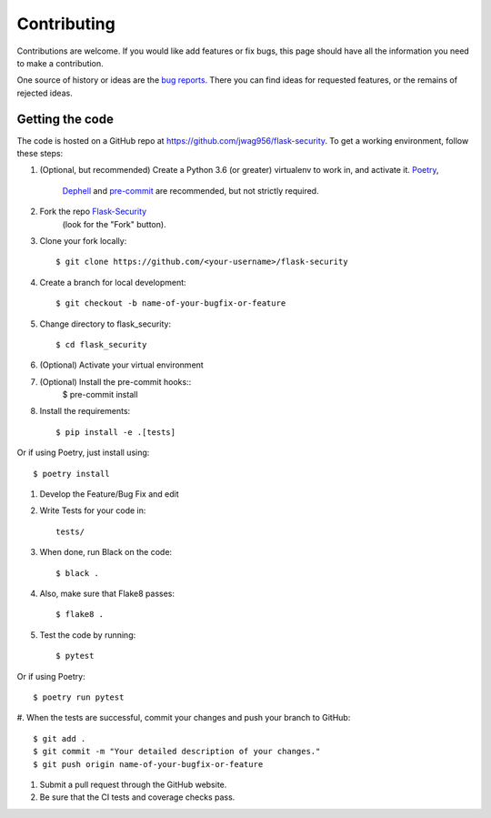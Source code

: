 .. _contributing:

===========================
Contributing
===========================


.. highlight:: console

Contributions are welcome.  If you would like add features or fix bugs,
this page should have all the information you need to make a contribution.

One source of history or ideas are the `bug reports`_.
There you can find ideas for requested features, or the remains of rejected
ideas.

.. _bug reports: https://github.com/jwag956/flask-security/issues




Getting the code
----------------

The code is hosted on a GitHub repo at
https://github.com/jwag956/flask-security.  To get a working environment, follow
these steps:

#.  (Optional, but recommended) Create a Python 3.6 (or greater) virtualenv to work in,
    and activate it.  `Poetry <https://github.com/sdispater/poetry>`_,
     `Dephell <https://github.com/dephell/dephell>`_ and `pre-commit <https://pre-commit.com/>`_
     are recommended, but not strictly required.


#.  Fork the repo `Flask-Security <https://github.com/jwag956/flask-security>`_
        (look for the "Fork" button).

#.  Clone your fork locally::

        $ git clone https://github.com/<your-username>/flask-security

#. Create a branch for local development::

        $ git checkout -b name-of-your-bugfix-or-feature

#.  Change directory to flask_security::

        $ cd flask_security

#. (Optional) Activate your virtual environment

#. (Optional) Install the pre-commit hooks::
        $ pre-commit install

#.  Install the requirements::

        $ pip install -e .[tests]


Or if using Poetry, just install using::

        $ poetry install

#.  Develop the Feature/Bug Fix and edit

#.  Write Tests for your code in::

        tests/

#.  When done, run Black on the code::

        $ black .

#.  Also, make sure that Flake8 passes::

        $ flake8 .

#.  Test the code by running::

        $ pytest

Or if using Poetry::

        $ poetry run pytest

#. When the tests are successful, commit your changes
and push your branch to GitHub::

        $ git add .
        $ git commit -m "Your detailed description of your changes."
        $ git push origin name-of-your-bugfix-or-feature

#. Submit a pull request through the GitHub website.

#. Be sure that the CI tests and coverage checks pass.


